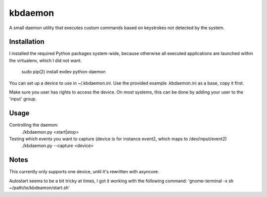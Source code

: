 ========
kbdaemon
========


A small daemon utility that executes custom commands based on keystrokes not detected by the system.

Installation
------------

I installed the required Python packages system-wide, because otherwise all executed applications 
are launched within the virtualenv, which I did not want.

  sudo pip(2) install evdev python-daemon


You can set up a device to use in ~/.kbdaemon.ini. Use the provided example .kbdaemon.ini as a base, copy it first.

Make sure you user has rights to access the device. On most systems, this can be done by adding your user to the 'input' group.


Usage
-----

Controlling the daemon:
  ./kbdaemon.py <start|stop>


Testing which events you want to capture (device is for instance event2, which maps to /dev/input/event2)
  ./kbdaemon.py --capture <device>


Notes
-----

This currently only supports one device, until it's rewritten with asyncore.

Autostart seems to be a bit tricky at times, I got it working with the following command: 'gnome-terminal -x sh ~/path/to/kbdeamon/start.sh'
